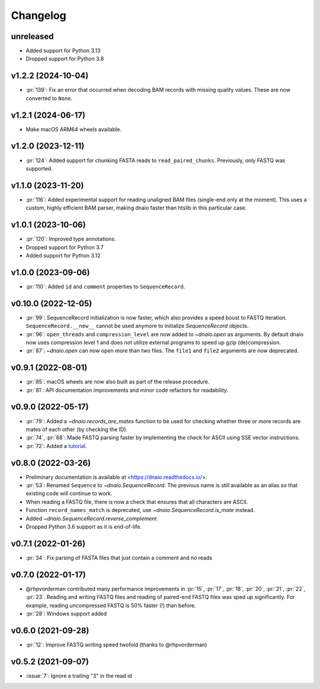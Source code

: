=========
Changelog
=========

unreleased
----------

* Added support for Python 3.13
* Dropped support for Python 3.8

v1.2.2 (2024-10-04)
-------------------
* :pr:`139`: Fix an error that occurred when decoding BAM records with missing
  quality values. These are now converted to ``None``.

v1.2.1 (2024-06-17)
-------------------

* Make macOS ARM64 wheels available.

v1.2.0 (2023-12-11)
-------------------

* :pr:`124`: Added support for chunking FASTA reads to ``read_paired_chunks``.
  Previously, only FASTQ was supported.

v1.1.0 (2023-11-20)
-------------------

* :pr:`116`: Added experimental support for reading unaligned BAM files
  (single-end only at the moment). This uses a custom, highly efficient
  BAM parser, making dnaio faster than htslib in this particular case.

v1.0.1 (2023-10-06)
-------------------

* :pr:`120`: Improved type annotations.
* Dropped support for Python 3.7
* Added support for Python 3.12

v1.0.0 (2023-09-06)
-------------------
* :pr:`110`: Added ``id`` and ``comment`` properties to ``SequenceRecord``.

v0.10.0 (2022-12-05)
--------------------

* :pr:`99`: SequenceRecord initialization is now faster, which also provides
  a speed boost to FASTQ iteration. ``SequenceRecord.__new__`` cannot be used
  anymore to initialize `SequenceRecord` objects.
* :pr:`96`: ``open_threads`` and ``compression_level`` are now added
  to `~dnaio.open` as arguments. By default dnaio now uses compression level
  1 and does not utilize external programs to speed up gzip (de)compression.
* :pr:`87`: `~dnaio.open` can now open more than two files.
  The ``file1`` and ``file2`` arguments are now deprecated.

v0.9.1 (2022-08-01)
-------------------

* :pr:`85`: macOS wheels are now also built as part of the release procedure.
* :pr:`81`: API documentation improvements and minor code refactors for
  readability.

v0.9.0 (2022-05-17)
-------------------

* :pr:`79`: Added a `~dnaio.records_are_mates` function to be used for checking whether
  three or more records are mates of each other (by checking the ID).
* :pr:`74`, :pr:`68`: Made FASTQ parsing faster by implementing the check for
  ASCII using SSE vector instructions.
* :pr:`72`: Added a `tutorial <https://dnaio.readthedocs.io/en/latest/tutorial.html>`_.

v0.8.0 (2022-03-26)
-------------------

* Preliminary documentation is available at
  <https://dnaio.readthedocs.io/>.
* :pr:`53`: Renamed ``Sequence`` to `~dnaio.SequenceRecord`.
  The previous name is still available as an alias
  so that existing code will continue to work.
* When reading a FASTQ file, there is now a check that ensures that
  all characters are ASCII.
* Function ``record_names_match`` is deprecated, use `~dnaio.SequenceRecord.is_mate` instead.
* Added `~dnaio.SequenceRecord.reverse_complement`.
* Dropped Python 3.6 support as it is end-of-life.

v0.7.1 (2022-01-26)
-------------------

* :pr:`34`: Fix parsing of FASTA files that just contain a comment and no reads

v0.7.0 (2022-01-17)
-------------------

* @rhpvorderman contributed many performance improvements in :pr:`15`,
  :pr:`17`, :pr:`18`, :pr:`20`, :pr:`21`, :pr:`22`, :pr:`23`. Reading
  and writing FASTQ files and reading of paired-end FASTQ files was
  sped up significantly. For example, reading uncompressed FASTQ is
  50% faster (!) than before.
* :pr:`28`: Windows support added


v0.6.0 (2021-09-28)
-------------------

* :pr:`12`: Improve FASTQ writing speed twofold (thanks to @rhpvorderman)


v0.5.2 (2021-09-07)
-------------------

* :issue:`7`: Ignore a trailing "3" in the read id
